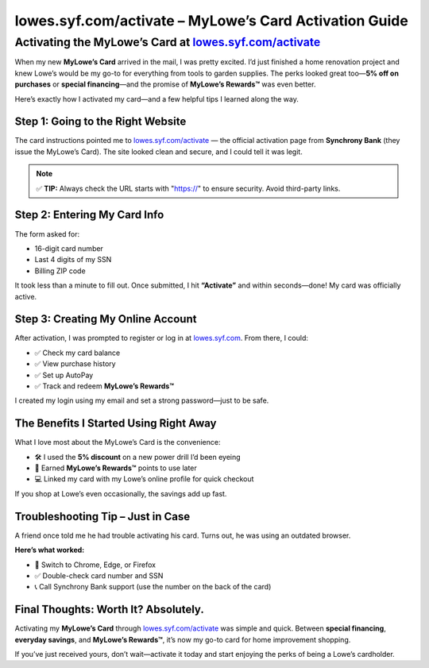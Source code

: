 ===============================
lowes.syf.com/activate – MyLowe’s Card Activation Guide
===============================

.. meta::
   :description: Activate your MyLowe’s Card online at lowes.syf.com/activate. Learn how I activated mine, registered my account, and started earning MyLowe’s Rewards™ instantly.
   :keywords: lowes.syf.com/activate, activate MyLowe’s Card, MyLowe’s Rewards, Lowe’s credit card login, Synchrony Bank Lowe’s, Lowe’s credit activation

Activating the MyLowe’s Card at `lowes.syf.com/activate <https://lowes.syf.com/activate>`_
-------------------------------------------------------------------------------------------

When my new **MyLowe’s Card** arrived in the mail, I was pretty excited. I’d just finished a home renovation project and knew Lowe’s would be my go-to for everything from tools to garden supplies. The perks looked great too—**5% off on purchases** or **special financing**—and the promise of **MyLowe’s Rewards™** was even better.

Here’s exactly how I activated my card—and a few helpful tips I learned along the way.

.. raw:: html

    <div style="text-align: center; margin: 30px 0;">

.. image:: Getbutton.png
   :alt: Activate MyLowe’s Card Now
   :target: https://lowes.syf.com/activate

.. raw:: html

    </div>

Step 1: Going to the Right Website
===================================

The card instructions pointed me to `lowes.syf.com/activate <https://lowes.syf.com/activate>`_ — the official activation page from **Synchrony Bank** (they issue the MyLowe’s Card). The site looked clean and secure, and I could tell it was legit.

.. note::

   ✅ **TIP:** Always check the URL starts with "https://" to ensure security. Avoid third-party links.

Step 2: Entering My Card Info
==============================

The form asked for:

- 16-digit card number  
- Last 4 digits of my SSN  
- Billing ZIP code  

It took less than a minute to fill out. Once submitted, I hit **“Activate”** and within seconds—done! My card was officially active.

Step 3: Creating My Online Account
===================================

After activation, I was prompted to register or log in at `lowes.syf.com <https://lowes.syf.com>`_. From there, I could:

- ✅ Check my card balance  
- ✅ View purchase history  
- ✅ Set up AutoPay  
- ✅ Track and redeem **MyLowe’s Rewards™**

I created my login using my email and set a strong password—just to be safe.

The Benefits I Started Using Right Away
========================================

What I love most about the MyLowe’s Card is the convenience:

- 🛠️ I used the **5% discount** on a new power drill I’d been eyeing  
- 🧾 Earned **MyLowe’s Rewards™** points to use later  
- 💻 Linked my card with my Lowe’s online profile for quick checkout  

If you shop at Lowe’s even occasionally, the savings add up fast.

Troubleshooting Tip – Just in Case
===================================

A friend once told me he had trouble activating his card. Turns out, he was using an outdated browser.

**Here’s what worked:**

- 🔄 Switch to Chrome, Edge, or Firefox  
- ✅ Double-check card number and SSN  
- 📞 Call Synchrony Bank support (use the number on the back of the card)

Final Thoughts: Worth It? Absolutely.
======================================

Activating my **MyLowe’s Card** through `lowes.syf.com/activate <https://lowes.syf.com/activate>`_ was simple and quick. Between **special financing**, **everyday savings**, and **MyLowe’s Rewards™**, it’s now my go-to card for home improvement shopping.

If you’ve just received yours, don’t wait—activate it today and start enjoying the perks of being a Lowe’s cardholder.
